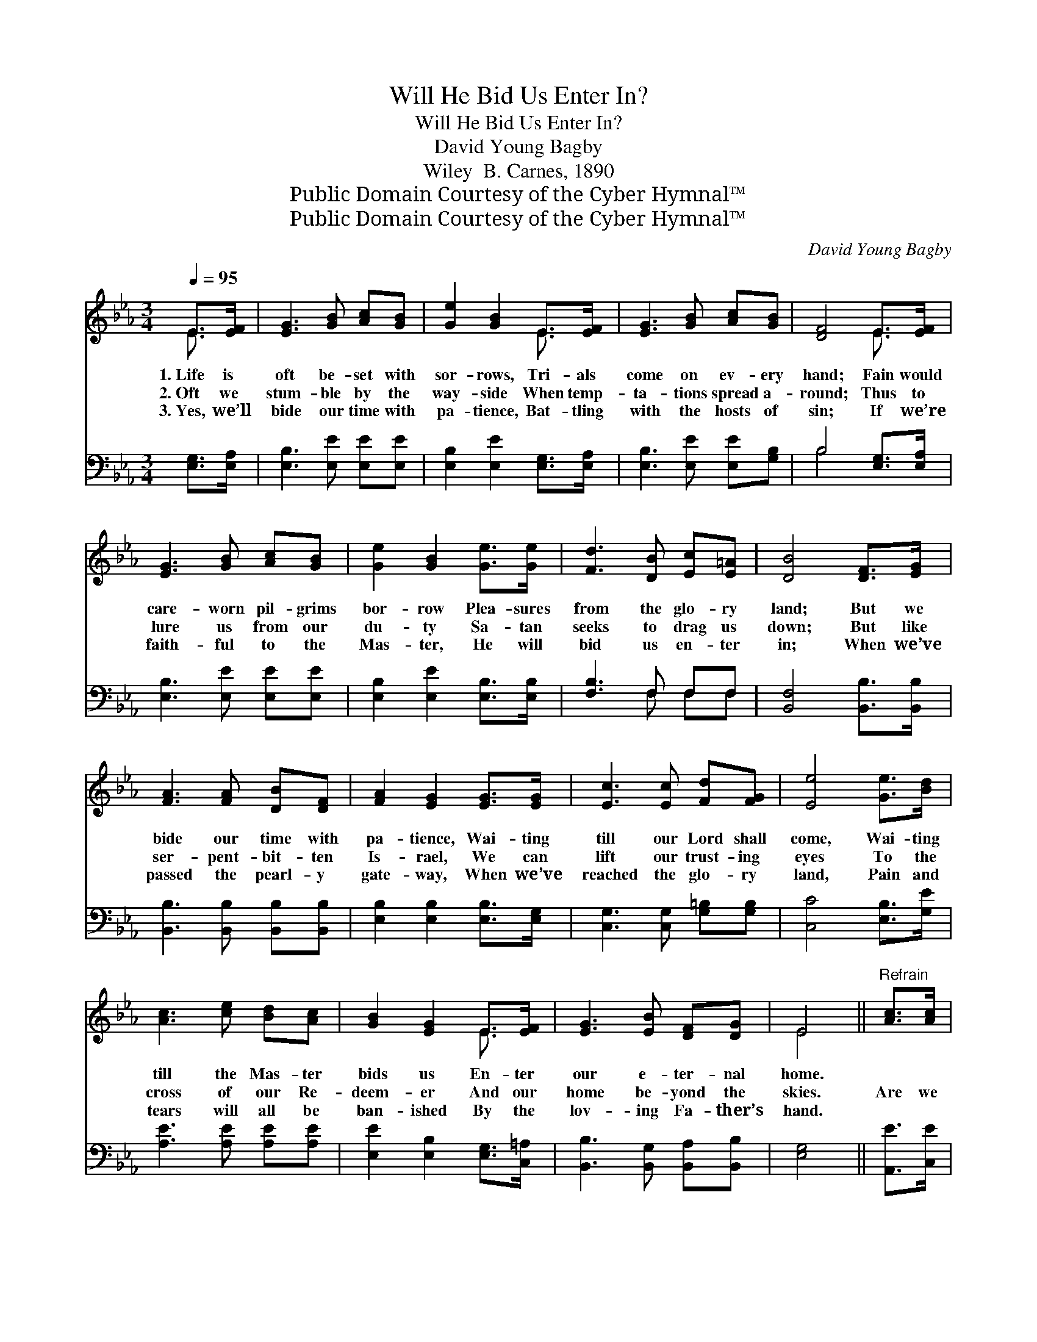 X:1
T:Will He Bid Us Enter In?
T:Will He Bid Us Enter In?
T:David Young Bagby
T:Wiley  B. Carnes, 1890
T:Public Domain Courtesy of the Cyber Hymnal™
T:Public Domain Courtesy of the Cyber Hymnal™
C:David Young Bagby
Z:Public Domain
Z:Courtesy of the Cyber Hymnal™
%%score ( 1 2 ) ( 3 4 )
L:1/8
Q:1/4=95
M:3/4
K:Eb
V:1 treble 
V:2 treble 
V:3 bass 
V:4 bass 
V:1
 E>[EF] | [EG]3 [GB] [Ac][GB] | [Ge]2 [GB]2 E>[EF] | [EG]3 [GB] [Ac][GB] | [DF]4 E>[EF] | %5
w: 1.~Life is|oft be- set with|sor- rows, Tri- als|come on ev- ery|hand; Fain would|
w: 2.~Oft we|stum- ble by the|way- side When temp-|ta- tions spread a-|round; Thus to|
w: 3.~Yes, we’ll|bide our time with|pa- tience, Bat- tling|with the hosts of|sin; If we’re|
 [EG]3 [GB] [Ac][GB] | [Ge]2 [GB]2 [Ge]>[Ge] | [Fd]3 [DB] [Ec][E=A] | [DB]4 [DF]>[EG] | %9
w: care- worn pil- grims|bor- row Plea- sures|from the glo- ry|land; But we|
w: lure us from our|du- ty Sa- tan|seeks to drag us|down; But like|
w: faith- ful to the|Mas- ter, He will|bid us en- ter|in; When we’ve|
 [FA]3 [FA] [DB][DF] | [FA]2 [EG]2 [EG]>[EG] | [Ec]3 [Ec] [Fd][FG] | [Ee]4 [Ge]>[Bd] | %13
w: bide our time with|pa- tience, Wai- ting|till our Lord shall|come, Wai- ting|
w: ser- pent- bit- ten|Is- rael, We can|lift our trust- ing|eyes To the|
w: passed the pearl- y|gate- way, When we’ve|reached the glo- ry|land, Pain and|
 [Ac]3 [ce] [Bd][Ac] | [GB]2 [EG]2 E>[EF] | [EG]3 [EB] [DF][DG] | E4 ||"^Refrain" [Ac]>[Ac] | %18
w: till the Mas- ter|bids us En- ter|our e- ter- nal|home.||
w: cross of our Re-|deem- er And our|home be- yond the|skies.|Are we|
w: tears will all be|ban- ished By the|lov- ing Fa- ther’s|hand.||
 [Ac] [GB]3 [FA]>[DB] | [FA] [EG]3 [GB]>[EB] | [DB]3 [DF] [Fd][Ec] | [DB]4 [EG]>[FA] | %22
w: ||||
w: rea- dy? Are we|rea- dy? Will we|hear the wel- come|voice Bid us|
w: ||||
 [GB]3 [EG] [Ge][Bd] | [Ac]2 !fermata![Ae]2 [Ad]>[Ac] | [GB]3 [EG] [DF][DG] | E6 |] %26
w: ||||
w: en- ter in- to|glo- ry, And with|ran- somed souls re-|joice?|
w: ||||
V:2
 E3/2 x/ | x6 | x4 E3/2 x/ | x6 | x4 E3/2 x/ | x6 | x6 | x6 | x6 | x6 | x6 | x6 | x6 | x6 | %14
 x4 E3/2 x/ | x6 | E4 || x2 | x6 | x6 | x6 | x6 | x6 | x6 | x6 | E6 |] %26
V:3
 [E,G,]>[E,A,] | [E,B,]3 [E,E] [E,E][E,E] | [E,B,]2 [E,E]2 [E,G,]>[E,A,] | %3
 [E,B,]3 [E,E] [E,E][G,B,] | B,4 [E,G,]>[E,A,] | [E,B,]3 [E,E] [E,E][E,E] | %6
 [E,B,]2 [E,E]2 [E,B,]>[E,B,] | [F,B,]3 F, F,F, | [B,,F,]4 [B,,B,]>[B,,B,] | %9
 [B,,B,]3 [B,,B,] [B,,B,][B,,B,] | [E,B,]2 [E,B,]2 [E,B,]>[E,G,] | [C,G,]3 [C,G,] [G,=B,][G,B,] | %12
 [C,C]4 [E,B,]>[G,E] | [A,E]3 [A,E] [A,E][A,E] | [E,E]2 [E,B,]2 [E,G,]>[C,=A,] | %15
 [B,,B,]3 [B,,G,] [B,,A,][B,,B,] | [E,G,]4 || [A,,E]>[C,E] | [E,E] [E,E]3 [B,,D]>[B,,B,] | %19
 [E,B,] [E,B,]3 [E,B,]>[E,G,] | F,3 [F,B,] [F,B,][F,=A,] | [B,,B,]4 [E,B,]>[E,B,] | %22
 [E,E]3 [E,B,] [E,B,][G,E] | [A,E]2 !fermata![A,C]2 [A,E]>[A,E] | [B,E]3 B, [B,,A,][B,,A,] | %25
 [E,G,]6 |] %26
V:4
 x2 | x6 | x6 | x6 | B,4 x2 | x6 | x6 | x3 F, F,F, | x6 | x6 | x6 | x6 | x6 | x6 | x6 | x6 | x4 || %17
 x2 | x6 | x6 | F,3 x3 | x6 | x6 | x6 | x3 B, x2 | x6 |] %26

